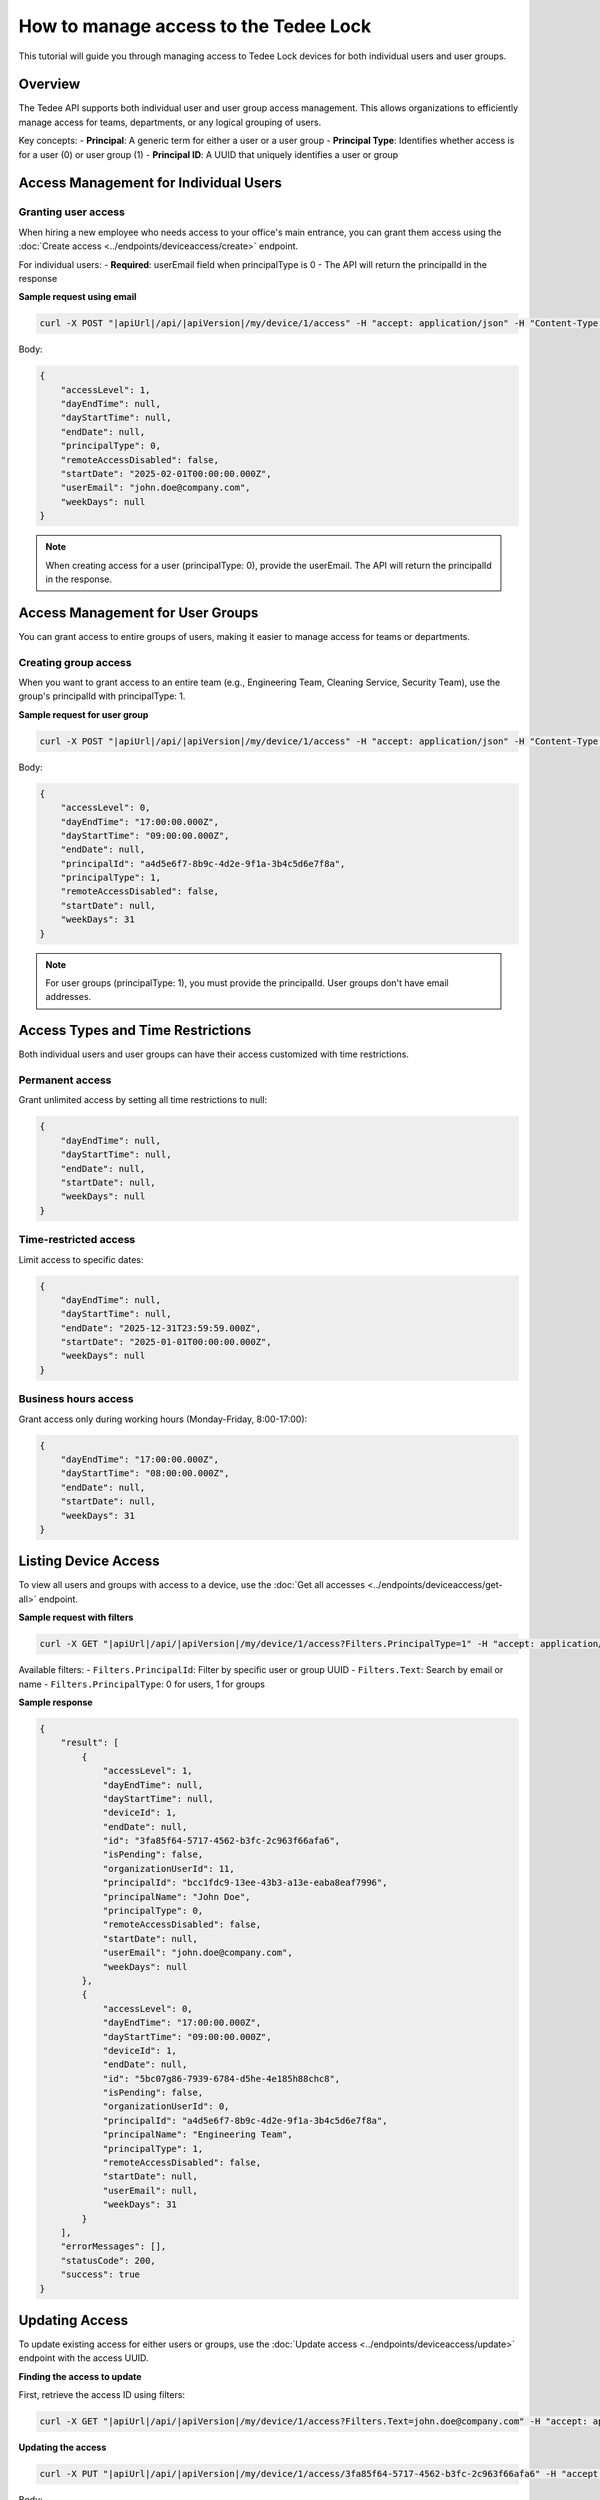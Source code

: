 How to manage access to the Tedee Lock
=========================================

This tutorial will guide you through managing access to Tedee Lock devices for both individual users and user groups.

Overview
--------

The Tedee API supports both individual user and user group access management. This allows organizations to efficiently manage access for teams, departments, or any logical grouping of users.

Key concepts:
- **Principal**: A generic term for either a user or a user group
- **Principal Type**: Identifies whether access is for a user (0) or user group (1)
- **Principal ID**: A UUID that uniquely identifies a user or group

Access Management for Individual Users
---------------------------------------

Granting user access
^^^^^^^^^^^^^^^^^^^^

When hiring a new employee who needs access to your office's main entrance, you can grant them access using the :doc:`Create access <../endpoints/deviceaccess/create>` endpoint.

For individual users:
- **Required**: userEmail field when principalType is 0
- The API will return the principalId in the response

**Sample request using email**

.. code-block:: sh

    curl -X POST "|apiUrl|/api/|apiVersion|/my/device/1/access" -H "accept: application/json" -H "Content-Type: application/json" -H "Authorization: Bearer <<access token>>" -d "<<body>>"

Body:

.. code-block:: js

    {
        "accessLevel": 1,
        "dayEndTime": null,
        "dayStartTime": null,
        "endDate": null,
        "principalType": 0,
        "remoteAccessDisabled": false,
        "startDate": "2025-02-01T00:00:00.000Z",
        "userEmail": "john.doe@company.com",
        "weekDays": null
    }

.. note::
   When creating access for a user (principalType: 0), provide the userEmail. The API will return the principalId in the response.

Access Management for User Groups
----------------------------------

You can grant access to entire groups of users, making it easier to manage access for teams or departments.

Creating group access
^^^^^^^^^^^^^^^^^^^^^

When you want to grant access to an entire team (e.g., Engineering Team, Cleaning Service, Security Team), use the group's principalId with principalType: 1.

**Sample request for user group**

.. code-block:: sh

    curl -X POST "|apiUrl|/api/|apiVersion|/my/device/1/access" -H "accept: application/json" -H "Content-Type: application/json" -H "Authorization: Bearer <<access token>>" -d "<<body>>"

Body:

.. code-block:: js

    {
        "accessLevel": 0,
        "dayEndTime": "17:00:00.000Z",
        "dayStartTime": "09:00:00.000Z",
        "endDate": null,
        "principalId": "a4d5e6f7-8b9c-4d2e-9f1a-3b4c5d6e7f8a",
        "principalType": 1,
        "remoteAccessDisabled": false,
        "startDate": null,
        "weekDays": 31
    }

.. note::
   For user groups (principalType: 1), you must provide the principalId. User groups don't have email addresses.

Access Types and Time Restrictions
-----------------------------------

Both individual users and user groups can have their access customized with time restrictions.

Permanent access
^^^^^^^^^^^^^^^^

Grant unlimited access by setting all time restrictions to null:

.. code-block:: js
    
    {
        "dayEndTime": null,
        "dayStartTime": null,
        "endDate": null,
        "startDate": null,
        "weekDays": null
    }

Time-restricted access
^^^^^^^^^^^^^^^^^^^^^^

Limit access to specific dates:

.. code-block:: js
    
    {
        "dayEndTime": null,
        "dayStartTime": null,
        "endDate": "2025-12-31T23:59:59.000Z",
        "startDate": "2025-01-01T00:00:00.000Z",
        "weekDays": null
    }

Business hours access
^^^^^^^^^^^^^^^^^^^^^

Grant access only during working hours (Monday-Friday, 8:00-17:00):

.. code-block:: js
    
    {
        "dayEndTime": "17:00:00.000Z",
        "dayStartTime": "08:00:00.000Z",
        "endDate": null,
        "startDate": null,
        "weekDays": 31
    }

Listing Device Access
---------------------

To view all users and groups with access to a device, use the :doc:`Get all accesses <../endpoints/deviceaccess/get-all>` endpoint.

**Sample request with filters**

.. code-block:: sh

    curl -X GET "|apiUrl|/api/|apiVersion|/my/device/1/access?Filters.PrincipalType=1" -H "accept: application/json" -H "Authorization: Bearer <<access token>>"

Available filters:
- ``Filters.PrincipalId``: Filter by specific user or group UUID
- ``Filters.Text``: Search by email or name
- ``Filters.PrincipalType``: 0 for users, 1 for groups

**Sample response**

.. code-block:: js

    {
        "result": [
            {
                "accessLevel": 1,
                "dayEndTime": null,
                "dayStartTime": null,
                "deviceId": 1,
                "endDate": null,
                "id": "3fa85f64-5717-4562-b3fc-2c963f66afa6",
                "isPending": false,
                "organizationUserId": 11,
                "principalId": "bcc1fdc9-13ee-43b3-a13e-eaba8eaf7996",
                "principalName": "John Doe",
                "principalType": 0,
                "remoteAccessDisabled": false,
                "startDate": null,
                "userEmail": "john.doe@company.com",
                "weekDays": null
            },
            {
                "accessLevel": 0,
                "dayEndTime": "17:00:00.000Z",
                "dayStartTime": "09:00:00.000Z",
                "deviceId": 1,
                "endDate": null,
                "id": "5bc07g86-7939-6784-d5he-4e185h88chc8",
                "isPending": false,
                "organizationUserId": 0,
                "principalId": "a4d5e6f7-8b9c-4d2e-9f1a-3b4c5d6e7f8a",
                "principalName": "Engineering Team",
                "principalType": 1,
                "remoteAccessDisabled": false,
                "startDate": null,
                "userEmail": null,
                "weekDays": 31
            }
        ],
        "errorMessages": [],
        "statusCode": 200,
        "success": true
    }

Updating Access
---------------

To update existing access for either users or groups, use the :doc:`Update access <../endpoints/deviceaccess/update>` endpoint with the access UUID.

**Finding the access to update**

First, retrieve the access ID using filters:

.. code-block:: sh

    curl -X GET "|apiUrl|/api/|apiVersion|/my/device/1/access?Filters.Text=john.doe@company.com" -H "accept: application/json" -H "Authorization: Bearer <<access token>>"

**Updating the access**

.. code-block:: sh

    curl -X PUT "|apiUrl|/api/|apiVersion|/my/device/1/access/3fa85f64-5717-4562-b3fc-2c963f66afa6" -H "accept: application/json" -H "Content-Type: application/json" -H "Authorization: Bearer <<access token>>" -d "<<body>>"

Body:

.. code-block:: js

    {
        "accessLevel": 2,
        "dayEndTime": null,
        "dayStartTime": null,
        "endDate": null,
        "remoteAccessDisabled": false,
        "startDate": null,
        "weekDays": null
    }

Removing Access
---------------

To revoke access for users or groups, use the :doc:`Delete access <../endpoints/deviceaccess/delete>` endpoint with the access id.

**Sample request**

.. code-block:: sh

    curl -X DELETE "|apiUrl|/api/|apiVersion|/my/device/1/access/3fa85f64-5717-4562-b3fc-2c963f66afa6" -H "accept: application/json" -H "Authorization: Bearer <<access token>>"

.. note::
   Access with a defined ``endDate`` will expire automatically. You don't need to manually delete time-limited access.

Best Practices
--------------

1. **Use Groups for Teams**: Instead of granting individual access to each team member, create a user group and grant access once.

2. **Required Fields by Principal Type**: 
   - **For Users (principalType: 0)**: userEmail is required
   - **For Groups (principalType: 1)**: principalId is required

3. **Time Restrictions**: Always consider whether permanent access is necessary. Use time restrictions for contractors, temporary employees, or service providers.

4. **Access Levels**: Grant the minimum required access level:
   - Guest (0): Basic access
   - Admin (1): Can manage other users' access
   - Owner (2): Full control over the device

5. **Filtering**: When managing many accesses, use the filter parameters to find specific users or groups quickly.

Important Notes
---------------

1. **UUID Format**: Access IDs and Principal IDs use UUID format

2. **Group Support**: Manage access for entire user groups using principalType: 1

3. **Response Format**: The response includes both user-specific fields (userEmail) and generic principal fields (principalId, principalName, principalType) for comprehensive access information